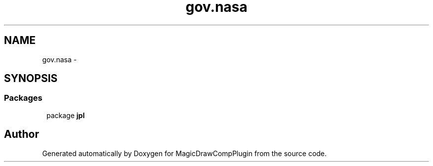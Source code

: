 .TH "gov.nasa" 3 "Tue Aug 9 2016" "Version 4.3" "MagicDrawCompPlugin" \" -*- nroff -*-
.ad 
.nh
.SH NAME
gov.nasa \- 
.SH SYNOPSIS
.br
.PP
.SS "Packages"

.in +1
.ti -1
.RI "package \fBjpl\fP"
.br
.in -1
.SH "Author"
.PP 
Generated automatically by Doxygen for MagicDrawCompPlugin from the source code\&.

